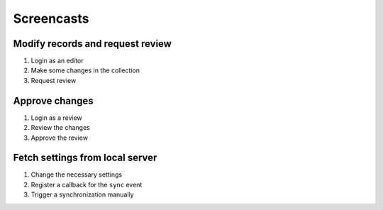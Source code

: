 .. _screencasts:

Screencasts
===========

.. _screencasts-modify-request-review:

Modify records and request review
---------------------------------

#. Login as an editor
#. Make some changes in the collection
#. Request review

.. raw:: html

    <video controls width="1400" src="_static/modify-request-review.webm">
      <track default kind="subtitles" srclang="en" src="_static/modify-request-review.vtt"/>
    </video>


.. _screencasts-approve-review:

Approve changes
---------------

#. Login as a review
#. Review the changes
#. Approve the review

.. raw:: html

    <video controls width="1400" src="_static/approve-review.webm">
      <track default kind="subtitles" srclang="en" src="_static/approve-review.vtt"/>
    </video>


.. _screencasts-fetch-local-settings:

Fetch settings from local server
--------------------------------

#. Change the necessary settings
#. Register a callback for the ``sync`` event
#. Trigger a synchronization manually

.. raw:: html

    <video controls width="1400" src="_static/fetch-local-settings.webm">
      <track default kind="subtitles" srclang="en" src="_static/fetch-local-settings.vtt"/>
    </video>
